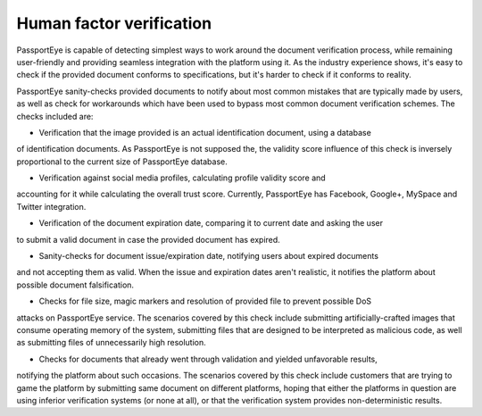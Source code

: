 .. _human_factor:

Human factor verification
=========================

PassportEye is capable of detecting simplest ways to work around the document verification
process, while remaining user-friendly and providing seamless integration with the platform
using it. As the industry experience shows, it's easy to check if the provided document conforms 
to specifications, but it's harder to check if it conforms to reality.

PassportEye sanity-checks provided documents to notify about most common mistakes that are 
typically made by users, as well as check for workarounds which have been used to bypass 
most common document verification schemes. The checks included are:


* Verification that the image provided is an actual identification document, using a database
of identification documents. As PassportEye is not supposed the, the validity score influence 
of this check is inversely proportional to the current size of PassportEye database.

* Verification against social media profiles, calculating profile validity score and 
accounting for it while calculating the overall trust score. Currently, PassportEye has
Facebook, Google+, MySpace and Twitter integration.

* Verification of the document expiration date, comparing it to current date and asking the user
to submit a valid document in case the provided document has expired.

* Sanity-checks for document issue/expiration date, notifying users about expired documents
and not accepting them as valid. When the issue and expiration dates aren't realistic, 
it notifies the platform about possible document falsification.

* Checks for file size, magic markers and resolution of provided file to prevent possible DoS 
attacks on PassportEye service. The scenarios covered by this check include submitting 
artificially-crafted images that consume operating memory of the system, submitting files 
that are designed to be interpreted as malicious code, as well as submitting files of unnecessarily high resolution.

* Checks for documents that already went through validation and yielded unfavorable results, 
notifying the platform about such occasions. The scenarios covered by this check include 
customers that are trying to game the platform by submitting same document on different platforms, 
hoping that either the platforms in question are using inferior verification systems (or 
none at all), or that the verification system provides non-deterministic results. 
